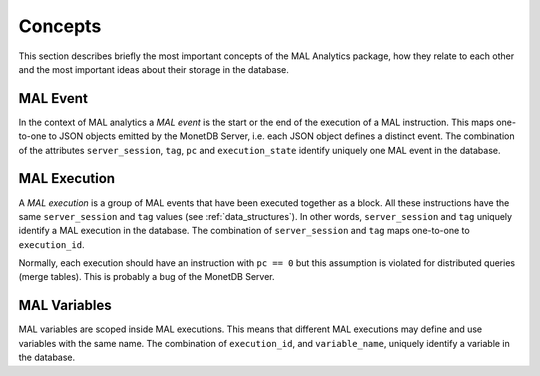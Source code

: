 .. _concepts:

Concepts
========

This section describes briefly the most important concepts of the MAL Analytics
package, how they relate to each other and the most important ideas about their
storage in the database.

.. _mal_event:

MAL Event
^^^^^^^^^

In the context of MAL analytics a *MAL event* is the start or the end of the
execution of a MAL instruction. This maps one-to-one to JSON objects emitted by
the MonetDB Server, i.e. each JSON object defines a distinct event. The
combination of the attributes ``server_session``, ``tag``, ``pc`` and
``execution_state`` identify uniquely one MAL event in the database.

.. _mal_execution:

MAL Execution
^^^^^^^^^^^^^

A *MAL execution* is a group of MAL events that have been executed together as a
block. All these instructions have the same ``server_session`` and ``tag``
values (see :ref:`data_structures`). In other words, ``server_session`` and
``tag`` uniquely identify a MAL execution in the database. The combination of
``server_session`` and ``tag`` maps one-to-one to ``execution_id``.

Normally, each execution should have an instruction with ``pc == 0`` but this
assumption is violated for distributed queries (merge tables). This is probably
a bug of the MonetDB Server.

.. _mal_variables:

MAL Variables
^^^^^^^^^^^^^

MAL variables are scoped inside MAL executions. This means that different MAL
executions may define and use variables with the same name. The combination of
``execution_id``, and ``variable_name``, uniquely identify a variable in the
database.
